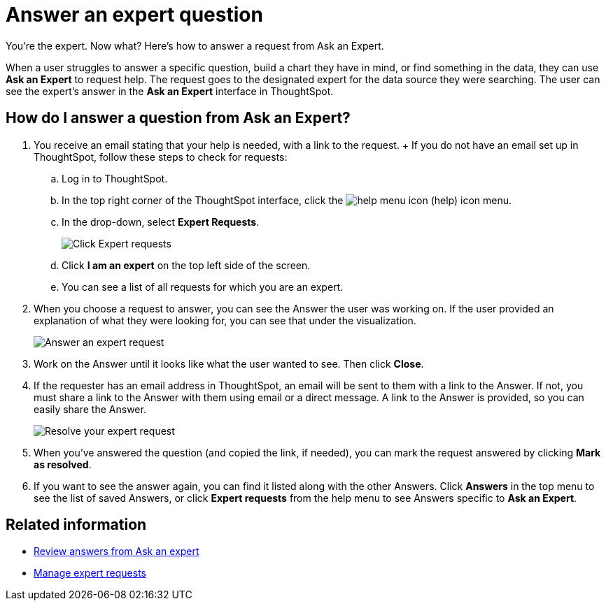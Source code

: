 = Answer an expert question
:last_updated: 4/16/2019

You're the expert.
Now what?
Here's how to answer a request from Ask an Expert.

When a user struggles to answer a specific question, build a chart they have in mind, or find something in the data, they can use *Ask an Expert* to request help.
The request goes to the designated expert for the data source they were searching.
The user can see the expert's answer in the *Ask an Expert* interface in ThoughtSpot.

== How do I answer a question from Ask an Expert?

. You receive an email stating that your help is needed, with a link to the request.
+ If you do not have an email set up in ThoughtSpot, follow these steps to check for requests:
 .. Log in to ThoughtSpot.
 .. In the top right corner of the ThoughtSpot interface, click the image:icon-help-20px.png[help menu icon] (help) icon menu.
 .. In the drop-down, select *Expert Requests*.
+
image::ask-an-expert.png[Click Expert requests]

 .. Click *I am an expert* on the top left side of the screen.
 .. You can see a list of all requests for which you are an expert.
. When you choose a request to answer, you can see the Answer the user was working on.
If the user provided an explanation of what they were looking for, you can see that under the visualization.
+
image::ask-an-expert-resolve.png[Answer an expert request]

. Work on the Answer until it looks like what the user wanted to see.
Then click *Close*.
. If the requester has an email address in ThoughtSpot, an email will be sent to them with a link to the Answer.
If not, you must share a link to the Answer with them using email or a direct message.
A link to the Answer is provided, so you can easily share the Answer.
+
image::ask-an-expert-mark-as-resolved.png[Resolve your expert request]

. When you've answered the question (and copied the link, if needed), you can mark the request answered by clicking *Mark as resolved*.
. If you want to see the answer again, you can find it listed along with the other Answers.
Click *Answers* in the top menu to see the list of saved Answers, or click *Expert requests* from the help menu to see Answers specific to *Ask an Expert*.

== Related information

* xref:retrieve-expert-answer.adoc[Review answers from Ask an expert]
* xref:monitor-expect.adoc[Manage expert requests]
